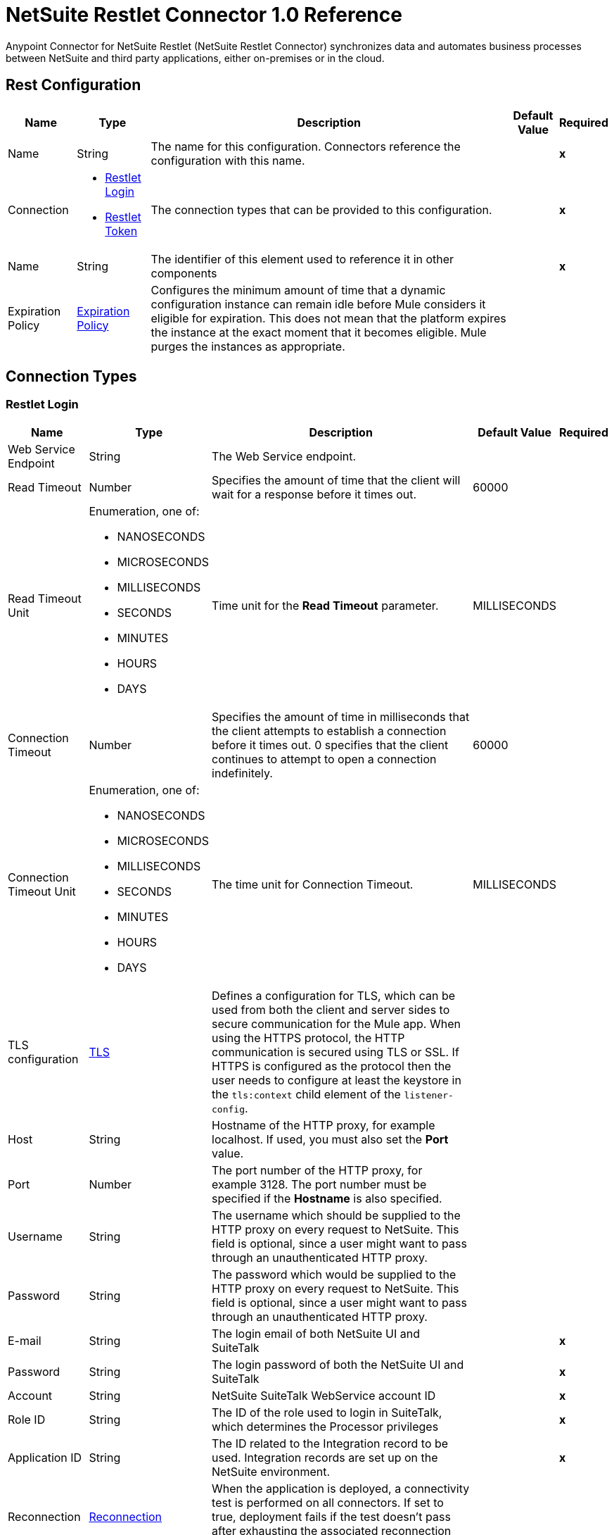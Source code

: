 = NetSuite Restlet Connector 1.0 Reference


Anypoint Connector for NetSuite Restlet (NetSuite Restlet Connector) synchronizes data and automates business processes between NetSuite and third party applications, either on-premises or in the cloud.


== Rest Configuration

[%header%autowidth.spread]
|===
| Name | Type | Description | Default Value | Required
|Name | String | The name for this configuration. Connectors reference the configuration with this name. | | *x*
| Connection a| * <<RestConfig_RestletLogin, Restlet Login>>
* <<RestConfig_RestletToken, Restlet Token>>
 | The connection types that can be provided to this configuration. | | *x*
| Name a| String |  The identifier of this element used to reference it in other components |  | *x*
| Expiration Policy a| <<ExpirationPolicy>> |  Configures the minimum amount of time that a dynamic configuration instance can remain idle before Mule considers it eligible for expiration. This does not mean that the platform expires the instance at the exact moment that it becomes eligible. Mule purges the instances as appropriate. |  |
|===

== Connection Types
[[RestConfig_RestletLogin]]
=== Restlet Login


[%header%autowidth.spread]
|===
| Name | Type | Description | Default Value | Required
| Web Service Endpoint a| String |  The Web Service endpoint. |  |
| Read Timeout a| Number |  Specifies the amount of time that the client will wait for a response before it times out. |  60000 |
| Read Timeout Unit a| Enumeration, one of:

** NANOSECONDS
** MICROSECONDS
** MILLISECONDS
** SECONDS
** MINUTES
** HOURS
** DAYS |  Time unit for the *Read Timeout* parameter. |  MILLISECONDS |
| Connection Timeout a| Number |  Specifies the amount of time in milliseconds that the client attempts to establish a connection before it times out. 0 specifies that the client continues to attempt to open a connection indefinitely. |  60000 |
| Connection Timeout Unit a| Enumeration, one of:

** NANOSECONDS
** MICROSECONDS
** MILLISECONDS
** SECONDS
** MINUTES
** HOURS
** DAYS |  The time unit for Connection Timeout. |  MILLISECONDS |
| TLS configuration a| <<Tls>> |  Defines a configuration for TLS, which can be used from both the client and server sides to secure communication for the Mule app. When using the HTTPS protocol, the HTTP communication is secured using TLS or SSL. If HTTPS is configured as the protocol then the user needs to configure at least the keystore in the `tls:context` child element of the `listener-config`. |  |
| Host a| String |  Hostname of the HTTP proxy, for example localhost. If used, you must also set the *Port* value. |  |
| Port a| Number | The port number of the HTTP proxy, for example 3128. The port number must be specified if the *Hostname* is also specified. | |
| Username a| String |  The username which should be supplied to the HTTP proxy on every request to NetSuite. This field is optional, since a user might want to pass through an unauthenticated HTTP proxy. |  |
| Password a| String |  The password which would be supplied to the HTTP proxy on every request to NetSuite. This field is optional, since a user might want to pass through an unauthenticated HTTP proxy. |  |
| E-mail a| String |  The login email of both NetSuite UI and SuiteTalk |  | *x*
| Password a| String |  The login password of both the NetSuite UI and SuiteTalk |  | *x*
| Account a| String |  NetSuite SuiteTalk WebService account ID |  | *x*
| Role ID a| String |  The ID of the role used to login in SuiteTalk, which determines the Processor privileges |  | *x*
| Application ID a| String |  The ID related to the Integration record to be used. Integration records are set up on the NetSuite environment. |  | *x*
| Reconnection a| <<Reconnection>> |  When the application is deployed, a connectivity test is performed on all connectors. If set to true, deployment fails if the test doesn't pass after exhausting the associated reconnection strategy. |  |
| Pooling Profile a| <<PoolingProfile>> |  Characteristics of the connection pool |  |
|===

[[RestConfig_RestletToken]]
=== Restlet Token


[%header%autowidth.spread]
|===
| Name | Type | Description | Default Value | Required
| Web Service Endpoint a| String |  The Web Service endpoint. |  |
| Read Timeout a| Number |  Specifies the amount of time that the client will wait for a response before it times out. |  60000 |
| Read Timeout Unit a| Enumeration, one of:

** NANOSECONDS
** MICROSECONDS
** MILLISECONDS
** SECONDS
** MINUTES
** HOURS
** DAYS |  The time unit for Read Timeout. |  MILLISECONDS |
| Connection Timeout a| Number |  Specifies the amount of time that the client attempts to establish a connection before it times out. 0 specifies that the client will continue to attempt to open a connection indefinitely. |  60000 |
| Connection Timeout Unit a| Enumeration, one of:

** NANOSECONDS
** MICROSECONDS
** MILLISECONDS
** SECONDS
** MINUTES
** HOURS
** DAYS |  The time unit for Connection Timeout. |  MILLISECONDS |
| TLS configuration a| <<Tls>> |  Defines a configuration for TLS, which can be used from both the client and server sides to secure communication for the Mule app. When using the HTTPS protocol, the HTTP communication is secured using TLS or SSL. If HTTPS is configured as the protocol then the user needs to configure at least the keystore in the `tls:context` child element of the `listener-config`. |  |
| Host a| String |  Hostname of the HTTP proxy, for example localhost. If used, you must also set the *Port* value. |  |
| Port a| Number | The port number of the HTTP proxy, for example 3128. The port number must be specified if the *Hostname* is also specified. |  |
| Username a| String |  Username that is supplied to the HTTP proxy upon every request to NetSuite. This field is optional, since a user might want to pass through an unauthenticated HTTP proxy. |  |
| Password a| String |  Password that is supplied to the HTTP proxy upon every request to NetSuite. This field is optional, since a user might want to pass through an unauthenticated HTTP proxy. |  |
| Consumer Key a| String |  Consumer key value for the token based authentication-enabled integration record that is being used. |  | *x*
| Consumer Secret a| String |  Consumer secret value for the token based authentication-enabled integration record that is being used. |  | *x*
| Token ID a| String |  Token ID that represents the unique combination of a user and integration generated within the NetSuite environment. |  | *x*
| Token Secret a| String |  The respective token secret for the user/integration pair. |  | *x*
| Account a| String |  NetSuite SuiteTalk WebService account ID. |  | *x*
| Signature Algorithm a| String |  Algorithm used to compute the SHA hash signature. |  HMAC_SHA_256 |
| Reconnection a| <<Reconnection>> |  When the application is deployed, a connectivity test is performed on all connectors. If set to true, deployment fails if the test doesn't pass after exhausting the associated reconnection strategy. |  |
| Pooling Profile a| <<PoolingProfile>> |  Characteristics of the connection pool. |  |
|===

==== Associated Operations
* <<CallRestletDelete>>
* <<CallRestletGet>>
* <<CallRestletPost>>
* <<CallRestletPut>>



== Operations

[[CallRestletDelete]]
== Call RESTlet (DELETE)
`<netsuite-restlet:call-restlet-delete>`


Calls a NetSuite RESTlet using the DELETE method.


=== Parameters

[%header%autowidth.spread]
|===
| Name | Type | Description | Default Value | Required
| Configuration | String | The name of the configuration to use. | | *x*
| Script a| Number |  The ID of the deployed script. |  | *x*
| Deploy a| Number |  The deploy number corresponding to the script. |  | *x*
| Data a| Object |  The input data for the script. |  #[payload] |
| Config Ref a| ConfigurationProvider |  Name of the configuration to use to execute this component |  | *x*
| Reconnection Strategy a| * <<Reconnect>>
* <<ReconnectForever>> |  A retry strategy in case of connectivity errors |  |
|===


=== For Configurations

* <<RestConfig>>

=== Throws

* NETSUITE-RESTLET:CONNECTIVITY
* NETSUITE-RESTLET:ERROR_FAULT
* NETSUITE-RESTLET:MAPPING_ERROR
* NETSUITE-RESTLET:PARSING_ERROR
* NETSUITE-RESTLET:RETRY_EXHAUSTED


[[CallRestletGet]]
== Call RESTlet (GET)
`<netsuite-restlet:call-restlet-get>`


Calls a NetSuite RESTlet using the GET method.


=== Parameters

[%header%autowidth.spread]
|===
| Name | Type | Description | Default Value | Required
| Configuration | String | Name of the configuration to use. | | *x*
| Script a| Number |  The ID of the deployed script. |  | *x*
| Deploy a| Number |  The deploy number corresponding to the script. |  | *x*
| Data a| Object |  The input data for the script. |  #[payload] |
| Config Ref a| ConfigurationProvider |  Name of the configuration to use to execute this component |  | *x*
| Target Variable a| String |  Name of the variable that stores the operation's output. |  |
| Target Value a| String |  Expression that evaluates the operation's output. The expression outcome is stored in the target variable. |  #[payload] |
| Reconnection Strategy a| * <<Reconnect>>
* <<ReconnectForever>> |  A retry strategy in case of connectivity errors |  |
|===

=== Output

[%autowidth.spread]
|===
| *Type* a| Array of Object
|===

=== For Configurations

* <<RestConfig>>

=== Throws

* NETSUITE-RESTLET:CONNECTIVITY
* NETSUITE-RESTLET:ERROR_FAULT
* NETSUITE-RESTLET:MAPPING_ERROR
* NETSUITE-RESTLET:PARSING_ERROR
* NETSUITE-RESTLET:RETRY_EXHAUSTED


[[CallRestletPost]]
== Call RESTlet (POST)
`<netsuite-restlet:call-restlet-post>`


Calls a NetSuite RESTlet using the POST method.


=== Parameters

[%header%autowidth.spread]
|===
| Name | Type | Description | Default Value | Required
| Configuration | String | The name of the configuration to use. | | *x*
| Script a| Number |  The ID of the deployed script. |  | *x*
| Deploy a| Number |  The deploy number corresponding to the script. |  | *x*
| Data a| Object |  The input data for the script. |  #[payload] |
| Config Ref a| ConfigurationProvider |  The name of the configuration to be used to execute this component |  | *x*
| Target Variable a| String |  Name of the variable that stores the operation's output. |  |
| Target Value a| String |  Expression that evaluates the operation's output. The expression outcome is stored in the target variable. |  #[payload] |
| Reconnection Strategy a| * <<Reconnect>>
* <<ReconnectForever>> |  A retry strategy in case of connectivity errors |  |
|===

=== Output

[%autowidth.spread]
|===
| *Type* a| Array of Object
|===

=== For Configurations

* <<RestConfig>>

=== Throws

* NETSUITE-RESTLET:CONNECTIVITY
* NETSUITE-RESTLET:ERROR_FAULT
* NETSUITE-RESTLET:MAPPING_ERROR
* NETSUITE-RESTLET:PARSING_ERROR
* NETSUITE-RESTLET:RETRY_EXHAUSTED


[[CallRestletPut]]
== Call RESTlet (PUT)
`<netsuite-restlet:call-restlet-put>`


Calls a NetSuite RESTlet using the PUT method.


=== Parameters

[%header%autowidth.spread]
|===
| Name | Type | Description | Default Value | Required
| Configuration | String | The name of the configuration to use. | | *x*
| Script a| Number |  The ID of the deployed script. |  | *x*
| Deploy a| Number |  The deploy number corresponding to the script. |  | *x*
| Data a| Object |  The input data for the script. |  #[payload] |
| Config Ref a| ConfigurationProvider |  The name of the configuration to be used to execute this component |  | *x*
| Target Variable a| String |  Name of the variable that stores the operation's output. |  |
| Target Value a| String |  Expression that evaluates the operation's output. The expression outcome is stored in the target variable. |  #[payload] |
| Reconnection Strategy a| * <<Reconnect>>
* <<ReconnectForever>> |  A retry strategy in case of connectivity errors |  |
|===

=== Output

[%autowidth.spread]
|===
| *Type* a| Array of Object
|===

=== For Configurations

* <<RestConfig>>

=== Throws

* NETSUITE-RESTLET:CONNECTIVITY
* NETSUITE-RESTLET:ERROR_FAULT
* NETSUITE-RESTLET:MAPPING_ERROR
* NETSUITE-RESTLET:PARSING_ERROR
* NETSUITE-RESTLET:RETRY_EXHAUSTED



== Types

[[Tls]]
=== TLS

[cols=".^20%,.^25%,.^30%,.^15%,.^10%", options="header"]
|======================
| Field | Type | Description | Default Value | Required
| Enabled Protocols a| String | A comma separated list of protocols enabled for this context. |  |
| Enabled Cipher Suites a| String | A comma separated list of cipher suites enabled for this context. |  |
| Trust Store a| <<TrustStore>> |  |  |
| Key Store a| <<KeyStore>> |  |  |
| Revocation Check a| * <<StandardRevocationCheck>>
* <<CustomOcspResponder>>
* <<CrlFile>> |  |  |
|======================

[[TrustStore]]
=== Trust Store

[cols=".^20%,.^25%,.^30%,.^15%,.^10%", options="header"]
|======================
| Field | Type | Description | Default Value | Required
| Path a| String | The location (which will be resolved relative to the current classpath and file system, if possible) of the trust store. |  |
| Password a| String | The password used to protect the trust store. |  |
| Type a| String | The type of store used. |  |
| Algorithm a| String | The algorithm used by the trust store. |  |
| Insecure a| Boolean | If true, no certificate validations will be performed, rendering connections vulnerable to attacks. Use at your own risk. |  |
|======================

[[KeyStore]]
=== Key Store

[cols=".^20%,.^25%,.^30%,.^15%,.^10%", options="header"]
|======================
| Field | Type | Description | Default Value | Required
| Path a| String | The location (which will be resolved relative to the current classpath and file system, if possible) of the key store. |  |
| Type a| String | The type of store used. |  |
| Alias a| String | When the key store contains many private keys, this attribute indicates the alias of the key that should be used. If not defined, the first key in the file will be used by default. |  |
| Key Password a| String | The password used to protect the private key. |  |
| Password a| String | The password used to protect the key store. |  |
| Algorithm a| String | The algorithm used by the key store. |  |
|======================

[[StandardRevocationCheck]]
=== Standard Revocation Check

[cols=".^20%,.^25%,.^30%,.^15%,.^10%", options="header"]
|======================
| Field | Type | Description | Default Value | Required
| Only End Entities a| Boolean | Only verify the last element of the certificate chain. |  |
| Prefer Crls a| Boolean | Try CRL instead of OCSP first. |  |
| No Fallback a| Boolean | Do not use the secondary checking method (the one not selected before). |  |
| Soft Fail a| Boolean | Avoid verification failure when the revocation server can not be reached or is busy. |  |
|======================

[[CustomOcspResponder]]
=== Custom OCSP Responder

[cols=".^20%,.^25%,.^30%,.^15%,.^10%", options="header"]
|======================
| Field | Type | Description | Default Value | Required
| Url a| String | The URL of the OCSP responder. |  |
| Cert Alias a| String | Alias of the signing certificate for the OCSP response (must be in the trust store), if present. |  |
|======================

[[CrlFile]]
=== CRL File

[cols=".^20%,.^25%,.^30%,.^15%,.^10%", options="header"]
|======================
| Field | Type | Description | Default Value | Required
| Path a| String | The path to the CRL file. |  |
|======================

[[Reconnection]]
=== Reconnection

[cols=".^20%,.^25%,.^30%,.^15%,.^10%", options="header"]
|======================
| Field | Type | Description | Default Value | Required
| Fails Deployment a| Boolean | When the application is deployed, a connectivity test is performed on all connectors. If set to true, deployment fails if the test doesn't pass after exhausting the associated reconnection strategy. |  |
| Reconnection Strategy a| * <<Reconnect>>
* <<ReconnectForever>> | The reconnection strategy to use |  |
|======================

[[Reconnect]]
=== Reconnect

[cols=".^20%,.^25%,.^30%,.^15%,.^10%", options="header"]
|======================
| Field | Type | Description | Default Value | Required
| Frequency a| Number | How often (in ms) to reconnect |  |
| Blocking a| Boolean | If false, the reconnection strategy will run in a separate, non-blocking thread |  |
| Count a| Number | How many reconnection attempts to make |  |
|======================

[[ReconnectForever]]
=== Reconnect Forever

[cols=".^20%,.^25%,.^30%,.^15%,.^10%", options="header"]
|======================
| Field | Type | Description | Default Value | Required
| Frequency a| Number | How often (in ms) to reconnect |  |
| Blocking a| Boolean | If false, the reconnection strategy will run in a separate, non-blocking thread |  |
|======================

[[PoolingProfile]]
=== Pooling Profile

[cols=".^20%,.^25%,.^30%,.^15%,.^10%", options="header"]
|======================
| Field | Type | Description | Default Value | Required
| Max Active a| Number | Controls the maximum number of Mule components that can be borrowed from a session at one time. When set to a negative value, there is no limit to the number of components that may be active at one time. When maxActive is exceeded, the pool is said to be exhausted. |  |
| Max Idle a| Number | Controls the maximum number of Mule components that can sit idle in the pool at any time. When set to a negative value, there is no limit to the number of Mule components that may be idle at one time. |  |
| Max Wait a| Number | Specifies the number of milliseconds to wait for a pooled component to become available when the pool is exhausted and the exhaustedAction is set to WHEN_EXHAUSTED_WAIT. |  |
| Min Eviction Millis a| Number | Determines the minimum amount of time an object may sit idle in the pool before it is eligible for eviction. When non-positive, no objects will be evicted from the pool due to idle time alone. |  |
| Eviction Check Interval Millis a| Number | Specifies the number of milliseconds between runs of the object evictor. When non-positive, no object evictor is executed. |  |
| Exhausted Action a| Enumeration, one of:

** WHEN_EXHAUSTED_GROW
** WHEN_EXHAUSTED_WAIT
** WHEN_EXHAUSTED_FAIL | Specifies the behavior of the Mule component pool when the pool is exhausted. Possible values are: "WHEN_EXHAUSTED_FAIL", which will throw a NoSuchElementException, "WHEN_EXHAUSTED_WAIT", which will block by invoking Object.wait(long) until a new or idle object is available, or WHEN_EXHAUSTED_GROW, which will create a new Mule instance and return it, essentially making maxActive meaningless. If a positive maxWait value is supplied, it will block for at most that many milliseconds, after which a NoSuchElementException will be thrown. If maxThreadWait is a negative value, it will block indefinitely. |  |
| Initialisation Policy a| Enumeration, one of:

** INITIALISE_NONE
** INITIALISE_ONE
** INITIALISE_ALL | Determines how components in a pool should be initialized. The possible values are: INITIALISE_NONE (will not load any components into the pool on startup), INITIALISE_ONE (will load one initial component into the pool on startup), or INITIALISE_ALL (will load all components in the pool on startup) |  |
| Disabled a| Boolean | Whether pooling should be disabled |  |
|======================

[[ExpirationPolicy]]
=== Expiration Policy

[cols=".^20%,.^25%,.^30%,.^15%,.^10%", options="header"]
|======================
| Field | Type | Description | Default Value | Required
| Max Idle Time a| Number | A scalar time value for the maximum amount of time a dynamic configuration instance should be allowed to be idle before it's considered eligible for expiration |  |
| Time Unit a| Enumeration, one of:

** NANOSECONDS
** MICROSECONDS
** MILLISECONDS
** SECONDS
** MINUTES
** HOURS
** DAYS | A time unit that qualifies the maxIdleTime attribute |  |
|======================

== See Also

* https://help.mulesoft.com[MuleSoft Help Center]
